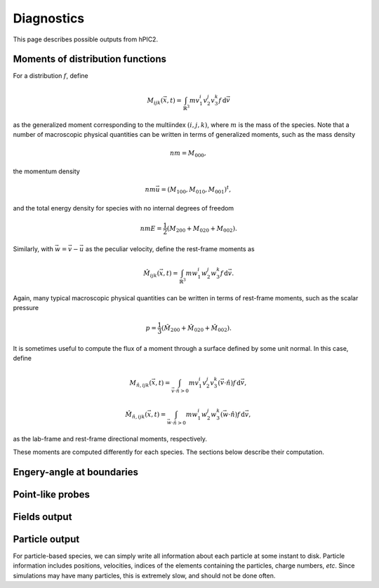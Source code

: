 Diagnostics
===========

This page describes possible outputs from hPIC2.

Moments of distribution functions
---------------------------------

For a distribution :math:`f`, define

.. math::

    M_{ijk} (\vec{x}, t) = \int_{\mathbb{R}^3} m v_1^i v_2^j v_3^k f \, \mathrm{d} \vec{v}

as the generalized moment corresponding to the multiindex :math:`(i,j,k)`,
where :math:`m` is the mass of the species.
Note that a number of macroscopic physical quantities can be written in terms of
generalized moments,
such as the mass density

.. math::

    nm = M_{000},

the momentum density

.. math::

    nm \vec{u} = (M_{100}, M_{010}, M_{001})^t,

and the total energy density for species with no internal degrees of freedom

.. math::

    nmE = \frac{1}{2} (M_{200} + M_{020} + M_{002}).

Similarly, with :math:`\vec{w} = \vec{v} - \vec{u}` as the peculiar velocity,
define the rest-frame moments as

.. math::

    \hat{M}_{ijk} (\vec{x}, t) = \int_{\mathbb{R}^3} m w_1^i w_2^j w_3^k f \, \mathrm{d} \vec{v}.

Again, many typical macroscopic physical quantities can be written in terms of
rest-frame moments,
such as the scalar pressure

.. math::

    p = \frac{1}{3} (\hat{M}_{200} + \hat{M}_{020} + \hat{M}_{002}).

It is sometimes useful to compute the flux of a moment through a surface
defined by some unit normal.
In this case, define

.. math::

    M_{\hat{n}, ijk} (\vec{x}, t) = \int_{\vec{v} \cdot \hat{n} > 0} m v_1^i v_2^j v_3^k (\vec{v} \cdot \hat{n}) f \, \mathrm{d} \vec{v},

    \hat{M}_{\hat{n}, ijk} (\vec{x}, t) = \int_{\vec{w} \cdot \hat{n} > 0} m w_1^i w_2^j w_3^k (\vec{w} \cdot \hat{n}) f \, \mathrm{d} \vec{v},

as the lab-frame and rest-frame directional moments, respectively.

These moments are computed differently for each species.
The sections below describe their computation.

Engery-angle at boundaries
--------------------------

Point-like probes
-----------------

Fields output
--------------

Particle output
----------------

For particle-based species, we can simply write all information
about each particle at some instant to disk.
Particle information includes positions, velocities,
indices of the elements containing the particles,
charge numbers, *etc*.
Since simulations may have many particles,
this is extremely slow, and should not be done often.
